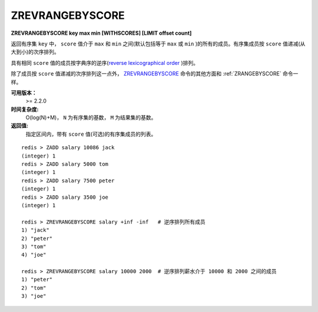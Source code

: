 .. _zrevrangebyscore:

ZREVRANGEBYSCORE
=================

**ZREVRANGEBYSCORE key max min [WITHSCORES] [LIMIT offset count]**

返回有序集 ``key`` 中， ``score`` 值介于 ``max`` 和 ``min`` 之间(默认包括等于 ``max`` 或 ``min`` )的所有的成员。有序集成员按 ``score`` 值递减(从大到小)的次序排列。

具有相同 ``score`` 值的成员按字典序的逆序(`reverse lexicographical order <http://en.wikipedia.org/wiki/Lexicographical_order>`_ )排列。

除了成员按 ``score`` 值递减的次序排列这一点外， `ZREVRANGEBYSCORE`_ 命令的其他方面和 :ref:`ZRANGEBYSCORE` 命令一样。

**可用版本：**
    >= 2.2.0

**时间复杂度:**
    O(log(N)+M)， ``N`` 为有序集的基数， ``M`` 为结果集的基数。

**返回值:**
    指定区间内，带有 ``score`` 值(可选)的有序集成员的列表。

::

    redis > ZADD salary 10086 jack
    (integer) 1
    redis > ZADD salary 5000 tom
    (integer) 1
    redis > ZADD salary 7500 peter
    (integer) 1
    redis > ZADD salary 3500 joe
    (integer) 1

    redis > ZREVRANGEBYSCORE salary +inf -inf   # 逆序排列所有成员
    1) "jack"
    2) "peter"
    3) "tom"
    4) "joe"

    redis > ZREVRANGEBYSCORE salary 10000 2000  # 逆序排列薪水介于 10000 和 2000 之间的成员
    1) "peter"
    2) "tom"
    3) "joe"
